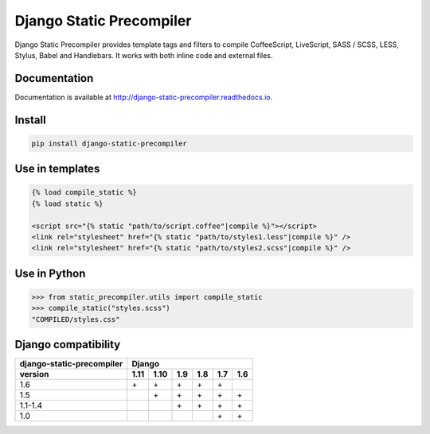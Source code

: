 =========================
Django Static Precompiler
=========================

Django Static Precompiler provides template tags and filters to compile CoffeeScript, LiveScript, SASS / SCSS, LESS, Stylus, Babel and Handlebars.
It works with both inline code and external files.

.. image:: https://circleci.com/gh/andreyfedoseev/django-static-precompiler.svg?style=shield
    :target: https://circleci.com/gh/andreyfedoseev/django-static-precompiler
    :alt: Build Status

.. image:: https://codecov.io/github/andreyfedoseev/django-static-precompiler/coverage.svg?branch=master
    :target: https://codecov.io/github/andreyfedoseev/django-static-precompiler?branch=master
    :alt: Code Coverage

.. image:: https://codeclimate.com/github/andreyfedoseev/django-static-precompiler/badges/gpa.svg
    :target: https://codeclimate.com/github/andreyfedoseev/django-static-precompiler
    :alt: Code Climate

.. image:: https://readthedocs.org/projects/django-static-precompiler/badge/
    :target: https://django-static-precompiler.readthedocs.io/
    :alt: Documentation

.. image:: https://badges.gitter.im/Join Chat.svg
    :target: https://gitter.im/andreyfedoseev/django-static-precompiler?utm_source=badge&utm_medium=badge&utm_campaign=pr-badge&utm_content=badge
    :alt: Gitter

Documentation
=============

Documentation is available at `http://django-static-precompiler.readthedocs.io <http://django-static-precompiler.readthedocs.io/en/stable/>`_.


Install
=======

.. code-block:: sh

    pip install django-static-precompiler

Use in templates
================

.. code-block:: django

  {% load compile_static %}
  {% load static %}

  <script src="{% static "path/to/script.coffee"|compile %}"></script>
  <link rel="stylesheet" href="{% static "path/to/styles1.less"|compile %}" />
  <link rel="stylesheet" href="{% static "path/to/styles2.scss"|compile %}" />


Use in Python
=============

.. code-block:: python

    >>> from static_precompiler.utils import compile_static
    >>> compile_static("styles.scss")
    "COMPILED/styles.css"


Django compatibility
====================

========================= ==== ==== ==== ==== ==== ====
django-static-precompiler Django
------------------------- -----------------------------
version                   1.11 1.10 1.9  1.8  1.7  1.6
========================= ==== ==== ==== ==== ==== ====
1.6                       \+   \+   \+   \+   \+
1.5                            \+   \+   \+   \+   \+
1.1-1.4                             \+   \+   \+   \+
1.0                                           \+   \+
========================= ==== ==== ==== ==== ==== ====
